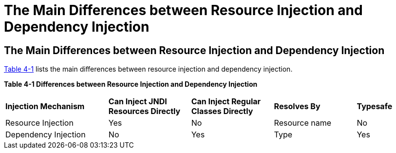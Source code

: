 = The Main Differences between Resource Injection and Dependency Injection


[[BABHFECJ]][[the-main-differences-between-resource-injection-and-dependency-injection]]

The Main Differences between Resource Injection and Dependency Injection
------------------------------------------------------------------------

link:#BABCEJEE[Table 4-1] lists the main differences between resource
injection and dependency injection.

[[sthref19]][[BABCEJEE]]

*Table 4-1 Differences between Resource Injection and Dependency
Injection*

[width="99%",cols="25%,20%,20%,20%,15%"]
|=======================================================================
|*Injection Mechanism* |*Can Inject JNDI Resources Directly* |*Can Inject
Regular Classes Directly* |*Resolves By* |*Typesafe*
|Resource Injection |Yes |No |Resource name |No

|Dependency Injection |No |Yes |Type |Yes
|=======================================================================
